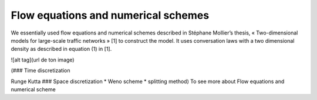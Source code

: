 Flow equations and numerical schemes 
^^^^^^^^^^^^^^^^^^^^^^^^^^^^^^^^^^^^^^^^^^

We essentially used flow equations and numerical schemes described in Stéphane Mollier’s thesis, « Two-dimensional models for large-scale traffic networks » [1] to construct the model. It uses conversation laws with a two dimensional density as described in equation (1) in [1].

![alt tag](url de ton image)

(### Time discretization

Runge Kutta ### Space discretization * Weno scheme * splitting method) To see more about Flow equations and numerical scheme
